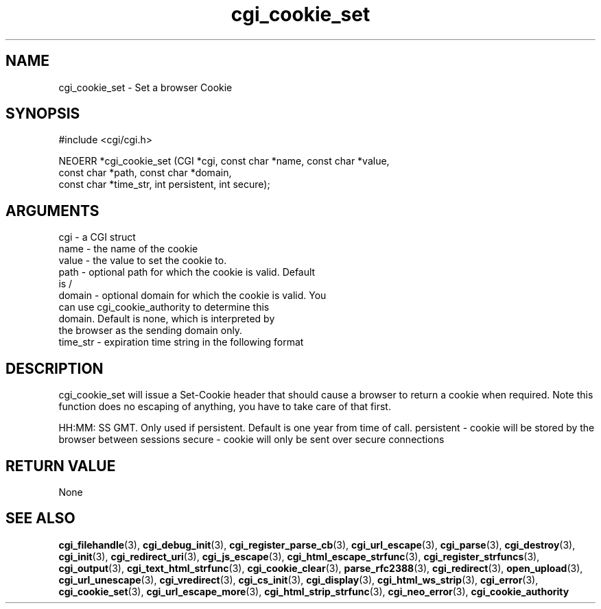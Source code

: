 .TH cgi_cookie_set 3 "27 July 2005" "ClearSilver" "cgi/cgi.h"

.de Ss
.sp
.ft CW
.nf
..
.de Se
.fi
.ft P
.sp
..
.SH NAME
cgi_cookie_set  - Set a browser Cookie
.SH SYNOPSIS
.Ss
#include <cgi/cgi.h>
.Se
.Ss
NEOERR *cgi_cookie_set (CGI *cgi, const char *name, const char *value, 
                        const char *path, const char *domain, 
                        const char *time_str, int persistent, int secure);

.Se

.SH ARGUMENTS
cgi - a CGI struct
.br
name - the name of the cookie
.br
value - the value to set the cookie to.  
.br
path - optional path for which the cookie is valid.  Default
.br
is /
.br
domain - optional domain for which the cookie is valid.  You
.br
can use cgi_cookie_authority to determine this
.br
domain.  Default is none, which is interpreted by
.br
the browser as the sending domain only.
.br
time_str - expiration time string in the following format

.SH DESCRIPTION
cgi_cookie_set will issue a Set-Cookie header that
should cause a browser to return a cookie when required.
Note this function does no escaping of anything, you
have to take care of that first.

HH:MM: SS GMT.  Only used if
persistent.  Default is one year from time of call.
persistent - cookie will be stored by the browser between sessions
secure - cookie will only be sent over secure connections

.SH "RETURN VALUE"
None

.SH "SEE ALSO"
.BR cgi_filehandle "(3), "cgi_debug_init "(3), "cgi_register_parse_cb "(3), "cgi_url_escape "(3), "cgi_parse "(3), "cgi_destroy "(3), "cgi_init "(3), "cgi_redirect_uri "(3), "cgi_js_escape "(3), "cgi_html_escape_strfunc "(3), "cgi_register_strfuncs "(3), "cgi_output "(3), "cgi_text_html_strfunc "(3), "cgi_cookie_clear "(3), "parse_rfc2388 "(3), "cgi_redirect "(3), "open_upload "(3), "cgi_url_unescape "(3), "cgi_vredirect "(3), "cgi_cs_init "(3), "cgi_display "(3), "cgi_html_ws_strip "(3), "cgi_error "(3), "cgi_cookie_set "(3), "cgi_url_escape_more "(3), "cgi_html_strip_strfunc "(3), "cgi_neo_error "(3), "cgi_cookie_authority
